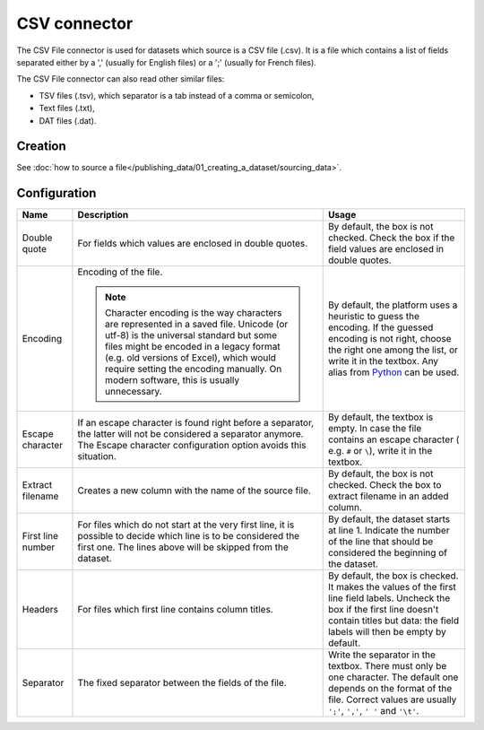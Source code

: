 CSV connector
=============

The CSV File connector is used for datasets which source is a CSV file (.csv). It is a file which contains a list of fields separated either by a ',' (usually for English files) or a ';' (usually for French files).

The CSV File connector can also read other similar files:

- TSV files (.tsv), which separator is a tab instead of a comma or semicolon,
- Text files (.txt),
- DAT files (.dat).

Creation
~~~~~~~~

See :doc:`how to source a file</publishing_data/01_creating_a_dataset/sourcing_data>`.

Configuration
~~~~~~~~~~~~~

.. list-table::
   :header-rows: 1

   * * Name
     * Description
     * Usage
   * * Double quote
     * For fields which values are enclosed in double quotes.
     * By default, the box is not checked. Check the box if the field values are enclosed in double quotes.
   * * Encoding
     * Encoding of the file.

       .. admonition:: Note
          :class: note

          Character encoding is the way characters are represented in a saved file. Unicode (or utf-8) is the universal standard but some files might be encoded in a legacy format (e.g. old versions of Excel), which would require setting the encoding manually. On modern software, this is usually unnecessary.

     * By default, the platform uses a heuristic to guess the encoding. If the guessed encoding is not right, choose the right one among the list, or write it in the textbox. Any alias from `Python <https://docs.python.org/2/library/codecs.html#standard-encodings>`_ can be used.
   * * Escape character
     * If an escape character is found right before a separator, the latter will not be considered a separator anymore. The Escape character configuration option avoids this situation.
     * By default, the textbox is empty. In case the file contains an escape character ( e.g. ``#`` or ``\``), write it in the textbox.
   * * Extract filename
     * Creates a new column with the name of the source file.
     * By default, the box is not checked. Check the box to extract filename in an added column.
   * * First line number
     * For files which do not start at the very first line, it is possible to decide which line is to be considered the first one. The lines above will be skipped from the dataset.
     * By default, the dataset starts at line 1. Indicate the number of the line that should be considered the beginning of the dataset.
   * * Headers
     * For files which first line contains column titles.
     * By default, the box is checked. It makes the values of the first line field labels. Uncheck the box if the first line doesn't contain titles but data: the field labels will then be empty by default.
   * * Separator
     * The fixed separator between the fields of the file.
     * Write the separator in the textbox. There must only be one character. The default one depends on the format of the file. Correct values are usually ``';'``, ``','``, ``' '`` and ``'\t'``.

